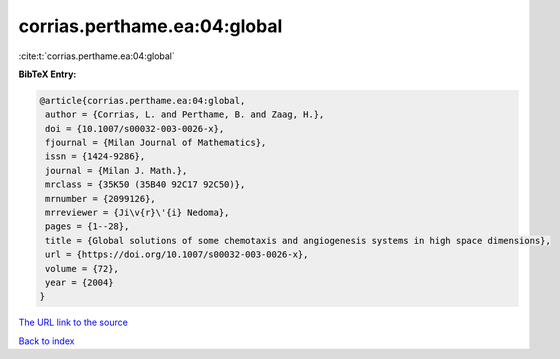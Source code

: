 corrias.perthame.ea:04:global
=============================

:cite:t:`corrias.perthame.ea:04:global`

**BibTeX Entry:**

.. code-block:: bibtex

   @article{corrias.perthame.ea:04:global,
    author = {Corrias, L. and Perthame, B. and Zaag, H.},
    doi = {10.1007/s00032-003-0026-x},
    fjournal = {Milan Journal of Mathematics},
    issn = {1424-9286},
    journal = {Milan J. Math.},
    mrclass = {35K50 (35B40 92C17 92C50)},
    mrnumber = {2099126},
    mrreviewer = {Ji\v{r}\'{i} Nedoma},
    pages = {1--28},
    title = {Global solutions of some chemotaxis and angiogenesis systems in high space dimensions},
    url = {https://doi.org/10.1007/s00032-003-0026-x},
    volume = {72},
    year = {2004}
   }
`The URL link to the source <ttps://doi.org/10.1007/s00032-003-0026-x}>`_


`Back to index <../By-Cite-Keys.html>`_
